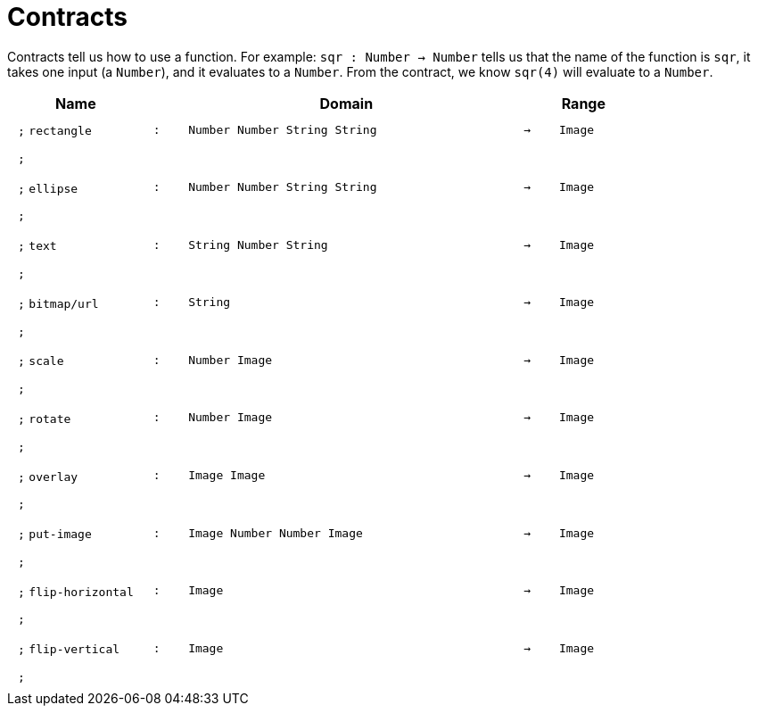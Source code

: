 [.landscape]
= Contracts

Contracts tell us how to use a function. For example:  `sqr : Number -> Number` tells us that the name of the function is  `sqr`, it takes one input (a  `Number`), and it evaluates to a `Number`. From the contract, we know  `sqr(4)` will evaluate to a `Number`.

++++
<style>
td {padding: .4em .625em !important; height: 15pt;}
</style>
++++

[.contract-table,cols="4,1,10,1,2", options="header",grid="rows",stripes="none"]

|===

| Name    
|       
| Domain      
|     
| Range

| `;` `rectangle`
| `:`
| `Number Number String String`
| `->`
| `Image`
5+| `;`

| `;` `ellipse`
| `:`
| `Number Number String String`
| `->`
| `Image`
5+| `;`

| `;` `text`
| `:`
| `String Number String`
| `->`
| `Image`
5+| `;`

| `;` `bitmap/url`
| `:`
| `String`
| `->`
| `Image`
5+| `;`

| `;` `scale`
| `:`
| `Number Image`
| `->`
| `Image`
5+| `;`

| `;` `rotate`
| `:`
| `Number Image`
| `->`
| `Image`
5+| `;`

| `;` `overlay`
| `:`
| `Image Image`
| `->`
| `Image`
5+| `;`

| `;` `put-image`
| `:`
| `Image Number Number Image`
| `->`
| `Image`
5+| `;`

| `;` `flip-horizontal`
| `:`
| `Image`
| `->`
| `Image`
5+| `;`

| `;` `flip-vertical`
| `:`
| `Image`
| `->`
| `Image`
5+| `;`

|===
